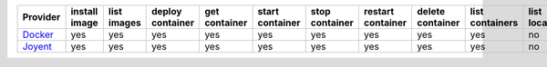 .. NOTE: This file has been generated automatically using generate_provider_feature_matrix_table.py script, don't manually edit it

========= ============= =========== ================ ============= =============== ============== ================= ================ =============== ============== ============== ============== =============
Provider  install image list images deploy container get container start container stop container restart container delete container list containers list locations create cluster delete cluster list clusters
========= ============= =========== ================ ============= =============== ============== ================= ================ =============== ============== ============== ============== =============
`Docker`_ yes           yes         yes              yes           yes             yes            yes               yes              yes             no             no             no             no           
`Joyent`_ yes           yes         yes              yes           yes             yes            yes               yes              yes             no             no             no             no           
========= ============= =========== ================ ============= =============== ============== ================= ================ =============== ============== ============== ============== =============

.. _`Docker`: http://docker.io
.. _`Joyent`: http://joyent.com
